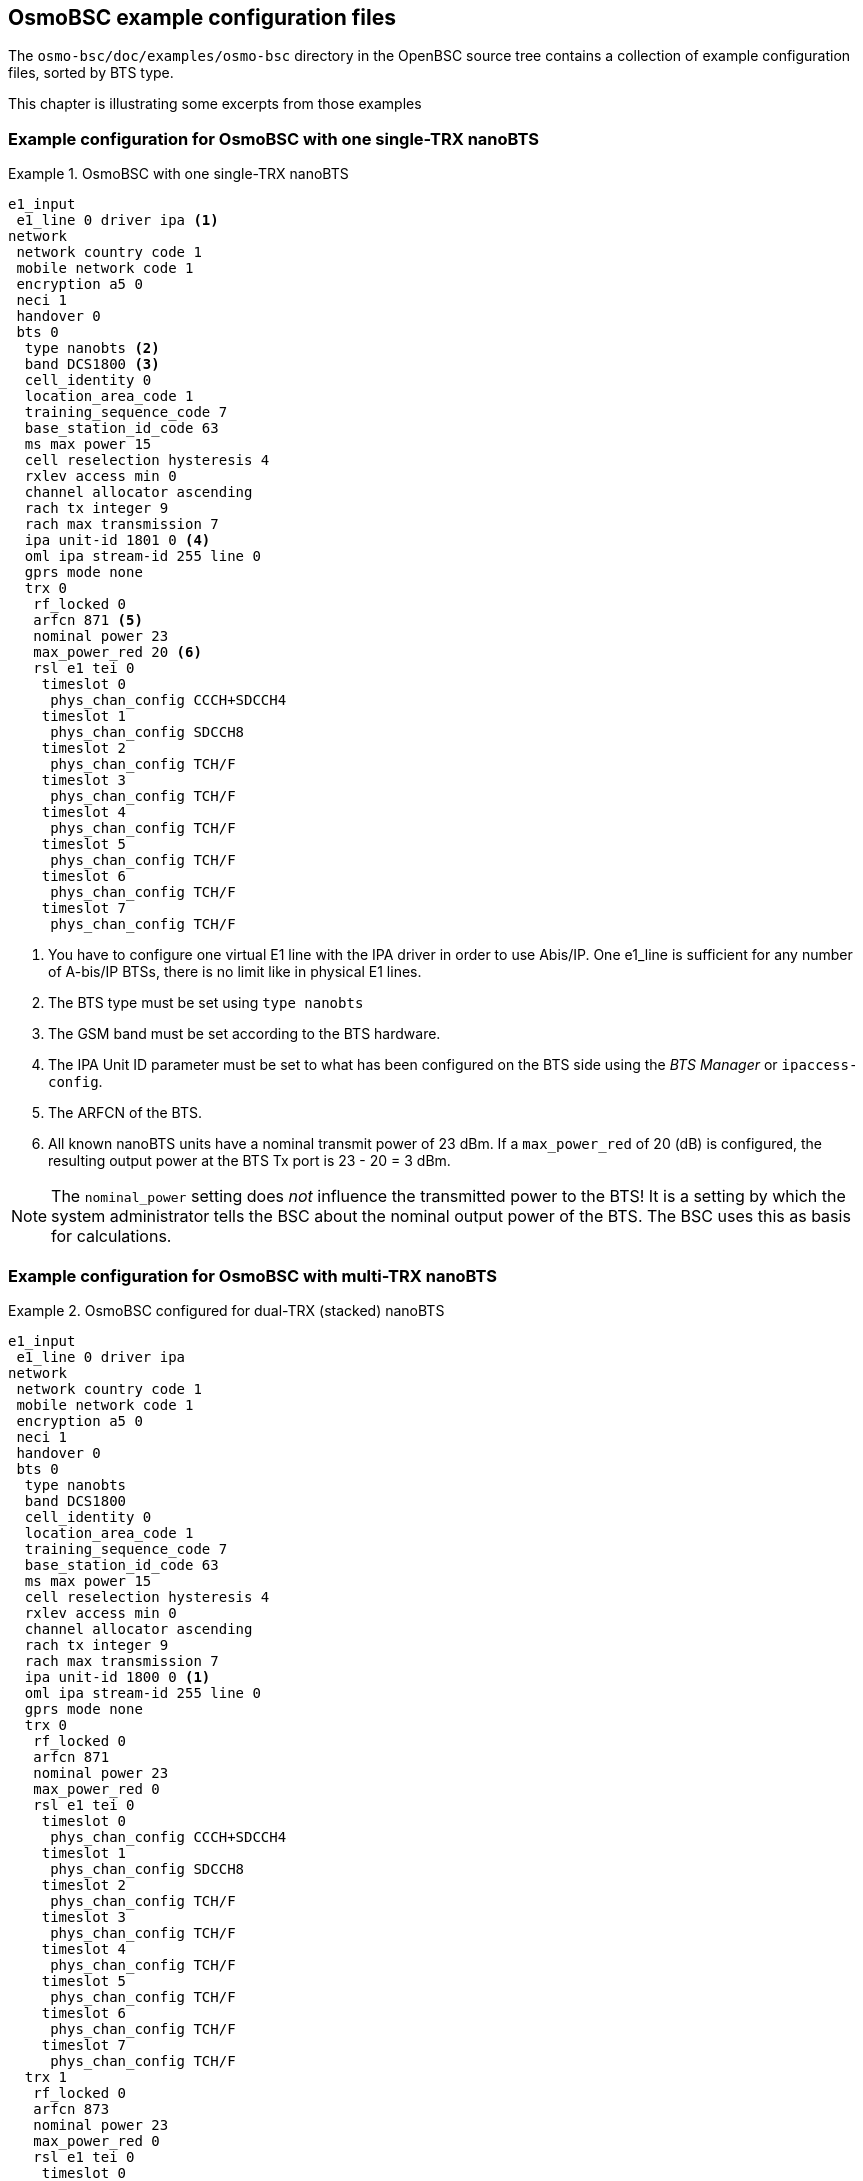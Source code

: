 [[bts-examples]]
== OsmoBSC example configuration files

The `osmo-bsc/doc/examples/osmo-bsc` directory in the OpenBSC source
tree contains a collection of example configuration files, sorted by BTS
type.

This chapter is illustrating some excerpts from those examples

[[bts_example_nbts]]
=== Example configuration for OsmoBSC with one single-TRX nanoBTS

.OsmoBSC with one single-TRX nanoBTS
====

----
e1_input
 e1_line 0 driver ipa <1>
network
 network country code 1
 mobile network code 1
 encryption a5 0
 neci 1
 handover 0
 bts 0
  type nanobts <2>
  band DCS1800 <3>
  cell_identity 0
  location_area_code 1
  training_sequence_code 7
  base_station_id_code 63
  ms max power 15
  cell reselection hysteresis 4
  rxlev access min 0
  channel allocator ascending
  rach tx integer 9
  rach max transmission 7
  ipa unit-id 1801 0 <4>
  oml ipa stream-id 255 line 0
  gprs mode none
  trx 0
   rf_locked 0
   arfcn 871 <5>
   nominal power 23
   max_power_red 20 <6>
   rsl e1 tei 0
    timeslot 0
     phys_chan_config CCCH+SDCCH4
    timeslot 1
     phys_chan_config SDCCH8
    timeslot 2
     phys_chan_config TCH/F
    timeslot 3
     phys_chan_config TCH/F
    timeslot 4
     phys_chan_config TCH/F
    timeslot 5
     phys_chan_config TCH/F
    timeslot 6
     phys_chan_config TCH/F
    timeslot 7
     phys_chan_config TCH/F
----
====

<1> You have to configure one virtual E1 line with the
    IPA driver in order to use Abis/IP.  One e1_line is
    sufficient for any number of A-bis/IP BTSs, there is no
    limit like in physical E1 lines.
<2> The BTS type must be set using `type nanobts`
<3> The GSM band must be set according to the BTS hardware.
<4> The IPA Unit ID parameter must be set to what has been configured on
    the BTS side using the __BTS Manager__ or `ipaccess-config`.
<5> The ARFCN of the BTS.
<6> All known nanoBTS units have a nominal transmit power of 23 dBm.  If
    a `max_power_red` of 20 (dB) is configured, the resulting output
    power at the BTS Tx port is 23 - 20 = 3 dBm.

[NOTE]
====
The `nominal_power` setting does __not__ influence the transmitted power
to the BTS!  It is a setting by which the system administrator tells the
BSC about the nominal output power of the BTS.  The BSC uses this as
basis for calculations.
====


[[bts_example_nbts_multi]]
=== Example configuration for OsmoBSC with multi-TRX nanoBTS

.OsmoBSC configured for dual-TRX (stacked) nanoBTS
====

----
e1_input
 e1_line 0 driver ipa
network
 network country code 1
 mobile network code 1
 encryption a5 0
 neci 1
 handover 0
 bts 0
  type nanobts
  band DCS1800
  cell_identity 0
  location_area_code 1
  training_sequence_code 7
  base_station_id_code 63
  ms max power 15
  cell reselection hysteresis 4
  rxlev access min 0
  channel allocator ascending
  rach tx integer 9
  rach max transmission 7
  ipa unit-id 1800 0 <1>
  oml ipa stream-id 255 line 0
  gprs mode none
  trx 0
   rf_locked 0
   arfcn 871
   nominal power 23
   max_power_red 0
   rsl e1 tei 0
    timeslot 0
     phys_chan_config CCCH+SDCCH4
    timeslot 1
     phys_chan_config SDCCH8
    timeslot 2
     phys_chan_config TCH/F
    timeslot 3
     phys_chan_config TCH/F
    timeslot 4
     phys_chan_config TCH/F
    timeslot 5
     phys_chan_config TCH/F
    timeslot 6
     phys_chan_config TCH/F
    timeslot 7
     phys_chan_config TCH/F
  trx 1
   rf_locked 0
   arfcn 873
   nominal power 23
   max_power_red 0
   rsl e1 tei 0
    timeslot 0
     phys_chan_config SDCCH8
    timeslot 1
     phys_chan_config TCH/F
    timeslot 2
     phys_chan_config TCH/F
    timeslot 3
     phys_chan_config TCH/F
    timeslot 4
     phys_chan_config TCH/F
    timeslot 5
     phys_chan_config TCH/F
    timeslot 6
     phys_chan_config TCH/F
    timeslot 7
     phys_chan_config TCH/F
----
====

<1> In this example, the IPA Unit ID is specified as `1800 0`. Thus, the
    first nanoBTS unit (`trx 0`) needs to be configured to 1800/0/0 and
    the second nanoBTS unit (`trx 1`) needs to be configured to 1800/0/1.
    You can configure the BTS unit IDs using the `ipaccess-config`
    utility included in OsmoBSC.

[NOTE]
====
For building a multi-TRX setup, you also need to connect the TIB cables
between the two nanoBTS units, as well as the coaxial/RF AUX cabling.
====
